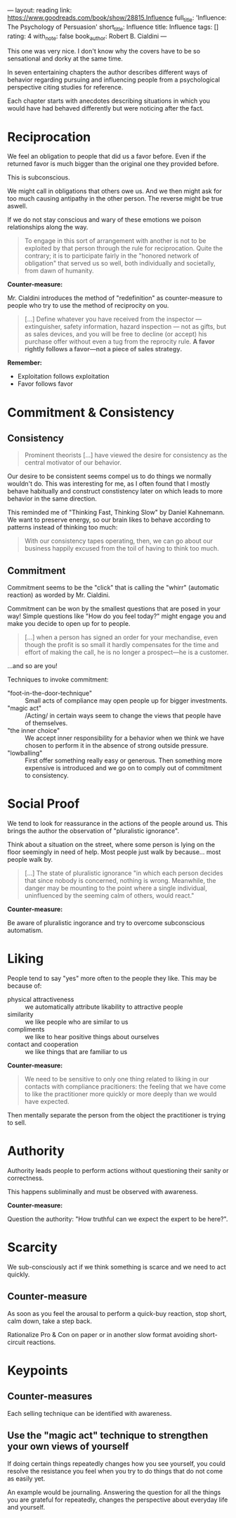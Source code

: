 ---
layout: reading
link: https://www.goodreads.com/book/show/28815.Influence
full_title: 'Influence: The Psychology of Persuasion'
short_title: Influence
title: Influence
tags: []
rating: 4
with_note: false
book_author: Robert B. Cialdini
---




This one was very nice. I don't know why the covers have to be so
sensational and dorky at the same time.

In seven entertaining chapters the author describes different ways of
behavior regarding pursuing and influencing people from a
psychological perspective citing studies for reference.

Each chapter starts with anecdotes describing situations in which you
would have had behaved differently but were noticing after the fact.

* Reciprocation

We feel an obligation to people that did us a favor before. Even if
the returned favor is much bigger than the original one they provided
before.

This is subconscious.

We might call in obligations that others owe us. And we then might ask
for too much causing antipathy in the other person. The reverse might
be true aswell.

If we do not stay conscious and wary of these emotions we poison
relationships along the way.

#+BEGIN_QUOTE
To engage in this sort of arrangement  with another is not to be
exploited by that person through the rule for reciprocation. Quite the
contrary; it is to participate fairly in the "honored network of
obligation" that served us so well, both individually and societally,
from dawn of humanity.
#+END_QUOTE

*Counter-measure:*

Mr. Cialdini introduces the method of "redefinition" as
counter-measure to people who try to use the method of reciprocity on
you.

#+BEGIN_QUOTE
[...] Define whatever you have received from the inspector —
extinguisher, safety information, hazard inspection — not as gifts,
but as sales devices, and you will be free to decline (or accept) his
purchase offer without even a tug from the reprocity rule.
*A favor rightly follows a favor—not a piece of sales strategy.*
#+END_QUOTE

*Remember:*

- Exploitation follows exploitation
- Favor follows favor

* Commitment & Consistency

** Consistency

#+BEGIN_QUOTE
Prominent theorists [...] have viewed the desire for consistency as
the central motivator of our behavior.
#+END_QUOTE

Our desire to be consistent seems compel us to do things we normally
wouldn't do. This was interesting for me, as I often found that I
mostly behave habitually and construct constistency later on which
leads to more behavior in the same direction.

This reminded me of "Thinking Fast, Thinking Slow" by Daniel
Kahnemann. We want to preserve energy, so our brain likes to behave
according to patterns instead of thinking too much:

#+BEGIN_QUOTE
With our consistency tapes operating, then, we can go about our
business happily excused from the toil of having to think too much.
#+END_QUOTE

** Commitment

Commitment seems to be the "click" that is calling the "whirr"
(automatic reaction) as worded by Mr. Cialdini.

Commitment can be won by the smallest questions that are posed in your
way! Simple questions like "How do you feel today?" might engage you
and make you decide to open up for to people.

#+BEGIN_QUOTE
[...] when a person has signed an order for your mechandise, even
though the profit is so small it hardly compensates for the time and
effort of making the call, he is no longer a prospect—he is a customer.
#+END_QUOTE

…and so are you!

Techniques to invoke commitment:

- "foot-in-the-door-technique" :: Small acts of compliance may open
     people up for bigger investments.
- "magic act" :: /Acting/ in certain ways seem to change the views
     that people have of themselves.
- "the inner choice" :: We accept inner responsibility for a behavior
     when we think we have chosen to perform it in the absence of
     strong outside pressure.
- "lowballing" :: First offer something really easy or generous. Then
     something more expensive is introduced and we go on to comply out
     of commitment to consistency.

* Social Proof

We tend to look for reassurance in the actions of the people around
us. This brings the author the observation of "pluralistic ignorance".

Think about a situation on the street, where some person is lying on
the floor seemingly in need of help. Most people just walk by
because… most people walk by.

#+BEGIN_QUOTE
[…] The state of pluralistic ignorance "in which each person decides
that since nobody is concerned, nothing is wrong. Meanwhile, the
danger may be mounting to the point where a single individual,
uninfluenced by the seeming calm of others, would react."
#+END_QUOTE

*Counter-measure:*

Be aware of pluralistic ingorance and try to overcome subconscious automatism.

* Liking

People tend to say "yes" more often to the people they like. This may
be because of:

- physical attractiveness :: we automatically attribute likability to
     attractive people
- similarity :: we like people who are similar to us
- compliments :: we like to hear positive things about ourselves
- contact and cooperation :: we like things that are familiar to us

*Counter-measure:*

#+BEGIN_QUOTE
We need to be sensitive to only one thing related to liking in our
contacts with compliance pracitioners: the feeling that we have come
to like the practitioner more quickly or more deeply than we would
have expected.
#+END_QUOTE

Then mentally separate the person from the object the practitioner is
trying to sell.

* Authority

Authority leads people to perform actions without questioning their
sanity or correctness.

This happens subliminally and must be observed with awareness.

*Counter-measure:*

Question the authority: "How truthful can we expect the expert to be
here?".

* Scarcity

We sub-consciously act if we think something is scarce and we need to
act quickly.

** Counter-measure

As soon as you feel the arousal to perform a quick-buy reaction, stop
short, calm down, take a step back.

Rationalize Pro & Con on paper or in another slow format avoiding
short-circuit reactions.

* Keypoints

** Counter-measures

Each selling technique can be identified with awareness.

** Use the "magic act" technique to strengthen your own views of yourself

If doing certain things repeatedly changes how you see yourself, you
could resolve the resistance you feel when you try to do things
that do not come as easily yet.

An example would be journaling. Answering the question for all the
things you are grateful for repeatedly, changes the perspective about
everyday life and yourself.

